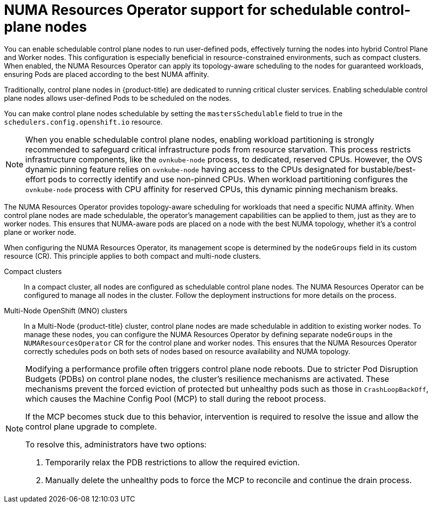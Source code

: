 // Module included in the following assemblies:
//
// *scalability_and_performance/cnf-numa-aware-scheduling.adoc
:_mod-docs-content-type: CONCEPT
[id="cnf-numa-resource-operator-support-scheduling-cp_{context}"]
=  NUMA Resources Operator support for schedulable control-plane nodes

[role="_abstract"]
You can enable schedulable control plane nodes to run user-defined pods, effectively turning the nodes into hybrid Control Plane and Worker nodes. This configuration is especially beneficial in resource-constrained environments, such as compact clusters. When enabled, the NUMA Resources Operator can apply its topology-aware scheduling to the nodes for guaranteed workloads, ensuring Pods are placed according to the best NUMA affinity.

Traditionally, control plane nodes in {product-title} are dedicated to running critical cluster services. Enabling schedulable control plane nodes allows user-defined Pods to be scheduled on the nodes.

You can make control plane nodes schedulable by setting the `mastersSchedulable` field to true in the `schedulers.config.openshift.io` resource.

[NOTE]
====
When you enable schedulable control plane nodes, enabling workload partitioning is strongly recommended to safeguard critical infrastructure pods from resource starvation. This process restricts infrastructure components, like the `ovnkube-node` process, to dedicated, reserved CPUs. However, the OVS dynamic pinning feature relies on `ovnkube-node` having access to the CPUs designated for bustable/best-effort pods to correctly identify and use non-pinned CPUs. When workload partitioning configures the `ovnkube-node` process with CPU affinity for reserved CPUs, this dynamic pinning mechanism breaks.
====

The NUMA Resources Operator provides topology-aware scheduling for workloads that need a specific NUMA affinity. When control plane nodes are made schedulable, the operator's management capabilities can be applied to them, just as they are to worker nodes. This ensures that NUMA-aware pods are placed on a node with the best NUMA topology, whether it's a control plane or worker node.

When configuring the NUMA Resources Operator, its management scope is determined by the `nodeGroups` field in its custom resource (CR). This principle applies to both compact and multi-node clusters.

Compact clusters:: In a compact cluster, all nodes are configured as schedulable control plane nodes. The NUMA Resources Operator can be configured to manage all nodes in the cluster. Follow the deployment instructions for more details on the process.

Multi-Node OpenShift (MNO) clusters:: In a Multi-Node {product-title} cluster, control plane nodes are made schedulable in addition to existing worker nodes. To manage these nodes, you can configure the NUMA Resources Operator by defining separate `nodeGroups` in the `NUMAResourcesOperator` CR for the control plane and worker nodes. This ensures that the NUMA Resources Operator correctly schedules pods on both sets of nodes based on resource availability and NUMA topology.

[NOTE]
====
Modifying a performance profile often triggers control plane node reboots. Due to stricter Pod Disruption Budgets (PDBs) on control plane nodes, the cluster's resilience mechanisms are activated. These mechanisms prevent the forced eviction of protected but unhealthy pods such as those in `CrashLoopBackOff`, which causes the Machine Config Pool (MCP) to stall during the reboot process.

If the MCP becomes stuck due to this behavior, intervention is required to resolve the issue and allow the control plane upgrade to complete.

To resolve this, administrators have two options:

. Temporarily relax the PDB restrictions to allow the required eviction.
. Manually delete the unhealthy pods to force the MCP to reconcile and continue the drain process.
====


